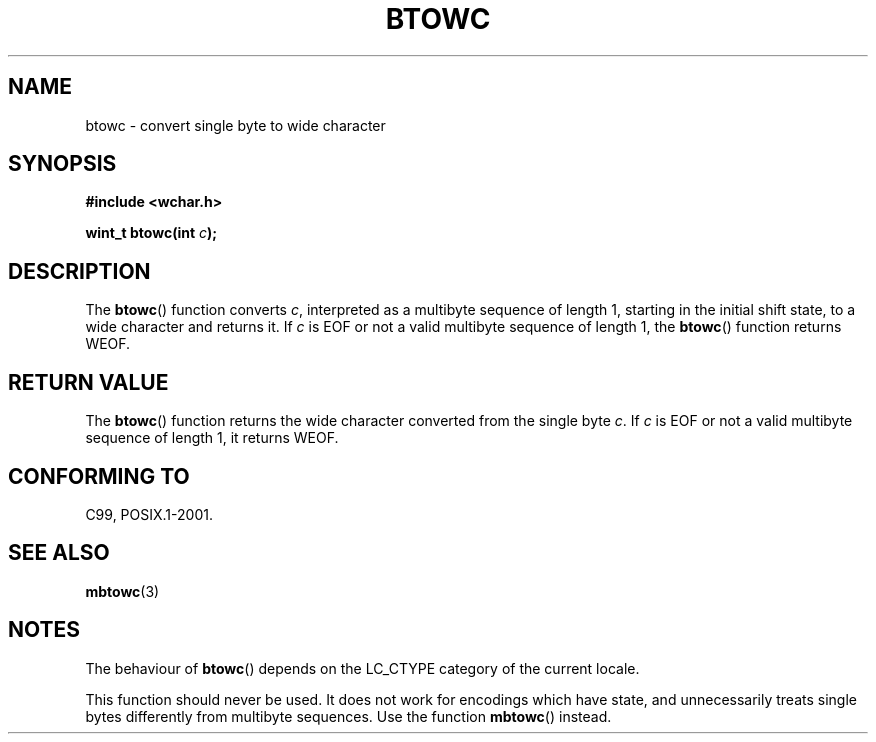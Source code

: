 .\" Copyright (c) Bruno Haible <haible@clisp.cons.org>
.\"
.\" This is free documentation; you can redistribute it and/or
.\" modify it under the terms of the GNU General Public License as
.\" published by the Free Software Foundation; either version 2 of
.\" the License, or (at your option) any later version.
.\"
.\" References consulted:
.\"   GNU glibc-2 source code and manual
.\"   Dinkumware C library reference http://www.dinkumware.com/
.\"   OpenGroup's Single Unix specification http://www.UNIX-systems.org/online.html
.\"   ISO/IEC 9899:1999
.\"
.TH BTOWC 3  1999-07-25 "GNU" "Linux Programmer's Manual"
.SH NAME
btowc \- convert single byte to wide character
.SH SYNOPSIS
.nf
.B #include <wchar.h>
.sp
.BI "wint_t btowc(int " c );
.fi
.SH DESCRIPTION
The
.BR btowc ()
function converts \fIc\fP,
interpreted as a multibyte sequence
of length 1, starting in the initial shift state, to a wide character and
returns it.
If \fIc\fP is EOF or not a valid multibyte sequence of length 1,
the
.BR btowc ()
function returns WEOF.
.SH "RETURN VALUE"
The
.BR btowc ()
function returns the wide character
converted from the single byte \fIc\fP.
If \fIc\fP is EOF or not a valid multibyte sequence of length 1,
it returns WEOF.
.SH "CONFORMING TO"
C99, POSIX.1-2001.
.SH "SEE ALSO"
.BR mbtowc (3)
.SH NOTES
The behaviour of
.BR btowc ()
depends on the LC_CTYPE category of the
current locale.
.PP
This function should never be used.
It does not work for encodings which have
state, and unnecessarily treats single bytes differently from multibyte
sequences.
Use the function
.BR mbtowc ()
instead.
